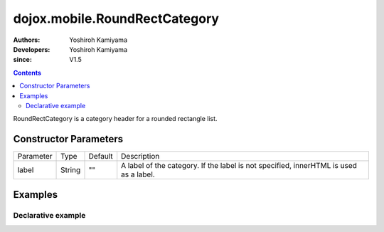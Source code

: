
.. _dojox/mobile/RoundRectCategory:

==============================
dojox.mobile.RoundRectCategory
==============================

:Authors: Yoshiroh Kamiyama
:Developers: Yoshiroh Kamiyama
:since: V1.5

.. contents ::
    :depth: 2

RoundRectCategory is a category header for a rounded rectangle list.

.. image :: RoundRectCategory.png

Constructor Parameters
======================

+--------------+----------+---------+-----------------------------------------------------------------------------------------------------------+
|Parameter     |Type      |Default  |Description                                                                                                |
+--------------+----------+---------+-----------------------------------------------------------------------------------------------------------+
|label         |String    |""       |A label of the category. If the label is not specified, innerHTML is used as a label.                      |
+--------------+----------+---------+-----------------------------------------------------------------------------------------------------------+

Examples
========

Declarative example
-------------------

.. js ::

  require([
    "dojox/mobile",
    "dojox/mobile/parser"
  ]);

.. html ::

  <h2 data-dojo-type="dojox.mobile.RoundRectCategory">Transition Effects</h2>

